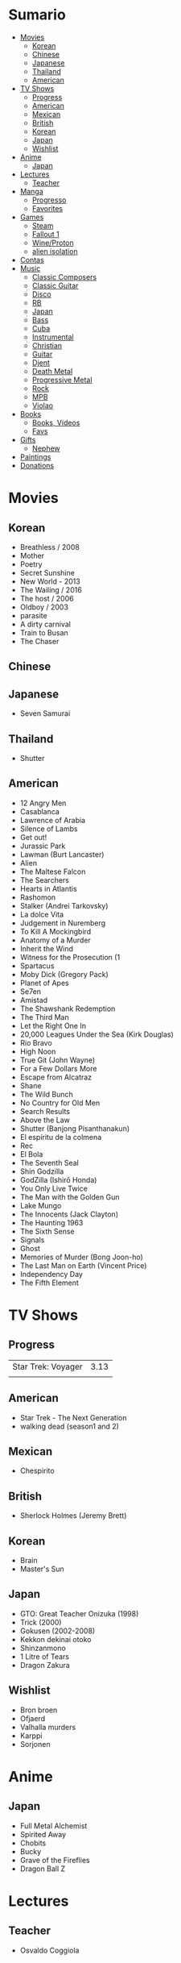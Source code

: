 #+TILE: Life Annotations

* Sumario
:PROPERTIES:
:TOC:      :include all :depth 2 :ignore this
:END:
:CONTENTS:
- [[#movies][Movies]]
  - [[#korean][Korean]]
  - [[#chinese][Chinese]]
  - [[#japanese][Japanese]]
  - [[#thailand][Thailand]]
  - [[#american][American]]
- [[#tv-shows][TV Shows]]
  - [[#progress][Progress]]
  - [[#american][American]]
  - [[#mexican][Mexican]]
  - [[#british][British]]
  - [[#korean][Korean]]
  - [[#japan][Japan]]
  - [[#wishlist][Wishlist]]
- [[#anime][Anime]]
  - [[#japan][Japan]]
- [[#lectures][Lectures]]
  - [[#teacher][Teacher]]
- [[#manga][Manga]]
  - [[#progresso][Progresso]]
  - [[#favorites][Favorites]]
- [[#games][Games]]
  - [[#steam][Steam]]
  - [[#fallout-1][Fallout 1]]
  - [[#wineproton][Wine/Proton]]
  - [[#alien-isolation][alien isolation]]
- [[#contas][Contas]]
- [[#music][Music]]
  - [[#classic-composers][Classic Composers]]
  - [[#classic-guitar][Classic Guitar]]
  - [[#disco][Disco]]
  - [[#rb][RB]]
  - [[#japan][Japan]]
  - [[#bass][Bass]]
  - [[#cuba][Cuba]]
  - [[#instrumental][Instrumental]]
  - [[#christian][Christian]]
  - [[#guitar][Guitar]]
  - [[#djent][Djent]]
  - [[#death-metal][Death Metal]]
  - [[#progressive-metal][Progressive Metal]]
  - [[#rock][Rock]]
  - [[#mpb][MPB]]
  - [[#violao][Violao]]
- [[#books][Books]]
  - [[#books-videos][Books, Videos]]
  - [[#favs][Favs]]
- [[#gifts][Gifts]]
  - [[#nephew][Nephew]]
- [[#paintings][Paintings]]
- [[#donations][Donations]]
:END:

* Movies
** Korean
- Breathless / 2008
- Mother
- Poetry
- Secret Sunshine
- New World - 2013
- The Wailing / 2016
- The host / 2006
- Oldboy / 2003
- parasite
- A dirty carnival
- Train to Busan
- The Chaser

** Chinese

** Japanese
- Seven Samurai
** Thailand
- Shutter
** American
- 12 Angry Men
- Casablanca
- Lawrence of Arabia
- Silence of Lambs
- Get out!
- Jurassic Park
- Lawman (Burt Lancaster)
- Alien
- The Maltese Falcon
- The Searchers
- Hearts in Atlantis
- Rashomon
- Stalker (Andrei Tarkovsky)
- La dolce Vita
- Judgement in Nuremberg
- To Kill A Mockingbird
- Anatomy of a Murder
- Inherit the Wind
- Witness for the Prosecution (1
- Spartacus
- Moby Dick (Gregory Pack)
- Planet of Apes
- Se7en
- Amistad
- The Shawshank Redemption
- The Third Man
- Let the Right One In
- 20,000 Leagues Under the Sea (Kirk Douglas)
- Rio Bravo
- High Noon
- True Git (John Wayne)
- For a Few Dollars More
- Escape from Alcatraz
- Shane
- The Wild Bunch
- No Country for Old Men
- Search Results
- Above the Law
- Shutter (Banjong Pisanthanakun)
- El espíritu de la colmena
- Rec
- El Bola
- The Seventh Seal
- Shin Godzilla
- GodZilla (Ishirō Honda)
- You Only Live Twice
- The Man with the Golden Gun
- Lake Mungo
- The Innocents (Jack Clayton)
- The Haunting 1963
- The Sixth Sense
- Signals
- Ghost
- Memories of Murder (Bong Joon-ho)
- The Last Man on Earth (Vincent Price)
- Independency Day
- The Fifth Element
* TV Shows
** Progress
|                    |      |
|--------------------+------|
| Star Trek: Voyager | 3.13 |
|                    |      |

** American
- Star Trek - The Next Generation
- walking dead (season1 and 2)
** Mexican
- Chespirito

** British
- Sherlock Holmes (Jeremy Brett)
** Korean
- Brain
- Master's Sun
** Japan
- GTO: Great Teacher Onizuka (1998)
- Trick (2000)
- Gokusen (2002-2008)
- Kekkon dekinai otoko
- Shinzanmono
- 1 Litre of Tears
- Dragon Zakura
** Wishlist
- Bron broen
- Ofjaerd
- Valhalla murders
- Karppi
- Sorjonen

* Anime
** Japan
- Full Metal Alchemist
- Spirited Away
- Chobits
- Bucky
- Grave of the Fireflies
- Dragon Ball Z
* Lectures
** Teacher
- Osvaldo Coggiola
* Manga
** Progresso
|               |    |   |
|---------------+----+---|
| One Punch Man | 83 |   |
** Favorites
- Lone Wolf and Cub
- One Punch Man
- Elfen Lied
- Love Hina
* Games
http://steamcommunity.com/id/elxbarbosa
** Steam
   cd ~/.steam/bin32
   LD_LIBRARY_PATH=. ldd vgui2_s.so

   look for missing libraries and install those

   then

   https://askubuntu.com/questions/1226371/steam-error-with-vgui2-s-so-unsure-how-to-repair
** Fallout 1
   FALLOUT COMBAT: Treat combat like a turn-based tactical game. Because it is.

   AP MANAGEMENT: Learn how to manage your AP because that's the cornerstone all
   future victory will build upon. Combat in the earlier Fallout games is far
   less forgiving than the later versions.

   AGILITY USEFULNESS: Agility sets both your AP pool, and your Sequence in
   combat. They are important.

   INVENTORY ACCESS: If you do not have something equipped in one of your two
   quick slots, you will need to access your inventory to use it. Accessing your
   inventory in combat costs AP. Thankfully, once you're in your inventory
   interface, you can do whatever you need without incurring any additional cost
   (provided you don't exit the inventory by mistake). There is a perk that you
   can take that lowers this AP cost. IT IS A VERY GOOD PERK AND YOU SHOULD TAKE
   IT. So, for example, you can equip a stimpak in one of your quick slots; in
   combat you can spend 2 AP to use it, get some health back and then it's spent
   -OR- you can spend 4 AP, open your inventory, and use as many stimpaks as you
   want and then get back into the fight.

   SHOOT OUTSIDE THE SCREEN TO RELOAD: You do not need to access your inventory
   to reload a weapon. If you right click on your equipped weapon, it will
   change the mode it's in. Swing vs Thrust, normal shot vs called shot, etc.
   With a firearm, one of the options you will cycle through is Reload.
   Reloading costs 2 AP, no click-and-dragging required.

   AP PERKS: Certain perks and traits will reduce the AP cost of certain
   actions, or give you additional AP to spend. Shit's dope, look into it.

   RUN FOR YOUR LIFE: Do not be afraid to run away. If you get caught in a fight
   you can't manage, just haul anus to the edge of the encounter map. There'll
   be some brown (or green, depending on where you are) exit grid texture on the
   ground - make it to there and you're home free.

   ALLIES ARE IMPORTANT: BRING FRIENDS. Every ally you have on your team means
   less hurt coming your way and more hurt you can put toward your enemies. Do
   be aware however that your NPC buddies may not be super cautious about having
   a clear lane of fire before shooting at baddies. If you have not been shot in
   the back by Ian at least once, then you are not really playing Fallout.

   SHANK BITCHES: Keep a close combat option handy. Knives never run out of
   ammo. Don't be afraid to stick and move - even if you have enough AP to stab
   a dude twice, instead try stabbing him once and then using the rest of your
   AP to fall back a few spaces. When his turn comes up, he'll have to spend
   some of his AP closing the distance, and may not have enough left to attack
   you.

   COME AT ME, BRO: Sometimes it's a good idea to let your enemy be the one to
   engage first. Especially if you have a good Sequence, your enemy will start
   combat (getting the first turn automatically), then you'll get your turn.
   THEN normal sequence order kicks in - and if you're fast that means you go
   first. The net result being: your enemy goes first, spends his first round
   closing the distance and then you get to take two rounds back to back. That
   shit can end a fight before it really begins.

   MEDICAL CARE: You can heal yourself with your First Aid and Doctor skills
   independent of having to use a stimpak. As using medical skills to treat
   injury takes time, it's not a great option in combat but is handy for
   downtime healing. Also each successful use of those skills will give you exp.
   Get up on that.

   READING IS FUNDAMENTAL: Cover-to-cover the manual. It has some good info in
   there and is worth the read. Fallout 1 is still part of that era where
   important shit went into the book rather than being tutorialized in the game
   itself.

   YOUR SKILL POINTS AND YOU: Not all skills are created equal. Frankly there
   are some skills that you shouldn't bother putting points into early in the
   game, or at all. Don't bother putting points into Big Guns or Energy Weapons
   early on - you aren't going to find a laser or a rocket launcher for a long
   damn time. Don't really put points into Gambling or Throwing at all, ever.
   They're tits on a fish. Useless. By comparison, skills like Small Guns, Melee
   Weapons or Unarmed (but probably not both), Speech, and Doctor are amazing.

   IT GOES TO 200: Skills in scale way differently in Fallout 1. For the first,
   they go up to 200. For the Second, that percentage sign all skills are
   measured by? That means how often you will succeed under IDEAL circumstances.
   For ranged combat, it's worse. Your Base To Hit is = (Skill-30) +
   ((PE - 2) * 16) - (HEX * 4) - (AC of Target) [- 10% at night if HEX >= 5].
   So, yeah. While a 75 may be a good Small guns skill in FO3, here, it could
   leave you with only a 47% chance to hit a Khan in leather 5 hexes away.
** Wine/Proton
*** Gothic 2
    WINEPREFIX=...steam/steamapps/compatdata/39510/pfx/ winetricks directmusic

    # Libraries tab -> existing overrides -> 'dsound' -> remove
    WINEPREFIX=...steam/steam/steamapps/compatdata/39510/pfx/ winecfg

    editor ...steam/steam/steamapps/common/Gothic II/system/Gothic.ini

*** Gothic 1
    WINEPREFIX=...steam/steam/steamapps/compatdata/65540/pfx/ winetricks directmusic

    # Libraries tab -> existing overrides -> 'dsound' -> remove
    WINEPREFIX=...steam/steam/steamapps/compatdata/65540/pfx/ winecfg

    editor ...steam/steam/steamapps/common/Gothic/system/Gothic.ini

    # Video BlackScreen CutScenes: graphics -> emulate a virtual desktop
    WINEPREFIX=...steam/steam/steamapps/compatdata/65540/pfx/ winecfg

*** Gothic Common

    Enable more screen resolutions:
    [INTERNAL] -> extendedMenu=1

    Fix Cutscenes BlackScreen:
    [GAME] -> scaleVideos=1

    Game Settings -> audio -> "Miles Fast" Provider

** alien isolation
   0340
* Contas
#+OPTIONS: toc:nil author:nil date:nil num:nil

| Pagamento              |       R$ | data |
|------------------------+----------+------|
| Industrializados       |   726.88 |      |
| limpeza                |   323.25 |      |
| Luvas                  |    41.04 |      |
| Escova sanitaria       |    19.06 |      |
| Assento Sanitario      |    56.03 | 1/11 |
| Itau master anuidade   |    14.70 |      |
| Fogao                  |    62.27 | 2/11 |
| Carnes                 |      398 | 3/11 |
| Verduras               |      221 | 4/11 |
| Remedios               |   412,23 | 5/11 |
| Mangueira fogao        |    43,54 | 5/11 |
| Bobina 30x40           |    64,79 | 5/11 |
| Dizimo                 |    1,140 | 5/11 |
| Condominio             |      600 | 5/11 |
| Energia                |   204,39 | 5/11 |
| Cartao BRB             |   780,34 | 5/11 |
| Cartao Itau Mastercard | 3.201,87 | 5/11 |
| Cartao Carrefour       |     4,99 | 5/11 |
| Vivo Ruth              |    67,26 | 5/11 |
| Nazare Ajuda           |      200 | 5/11 |
| Vivo Fixo              |   129,89 | 5/11 |
|------------------------+----------+------|
| TOTAL                  | 5039.431 |      |
#+TBLFM: @>$2=vsum(@2..@-1)

* Music
** Classic Composers
- Berlioz
- Mahler
- Felix Mendelssohn
- Joseph Haydn
- Johann Sebastian Bach
- Wagner
- Camille Saint Saëns
- Vivaldi
- Tchaikovsky
- Rimsky-Korsakov
- Rachmaninoff
- Maurice Ravel
- Beethoven
- Dvořák
- Leoš Janáček
- Béla Bartók
- Edward Elgar
- Gabriel Fauré
- Arnold Schoenberg
** Classic Guitar
- John Williams
- Julian Bream
- Yepes
** Disco
- David Ruffin
- The temptations
- Chic
- Brother Johnson
- The Whispers
- McFadden & Whitehead
- The jacksons
- Barry White
- Kool and the gang
- Abba
- Marvin Gaye
- Tavares
- Donna Summer
- George Mccrae
- McFadden & Whitehead
** RB
- Earth, Wind and fire
- Ink Spot
** Japan
- a-ha
- hy
- Tatsuro Yamashita
- ROUND TABLE featuring Nino
- k - only human
** Bass
- Marcus MIller
** Cuba
- Nat King Cole
- Perez Prado
- Compay Segundo
- Ibrahim Ferrer
** Instrumental
- Covet

** Christian
- DC talk

** Guitar
- Yvette young
** Djent
- Acadence
- Animals as leaders
- Plini
- Vitalism

** Death Metal
- Meshuggah
- Suffocation
- Nile

** Progressive Metal
- Stratovarius
** Rock
- Deepeche Mode
** MPB
- Ze
-
** Violao
- Baden Powell
- Garoto
- Marco Pereira

* Books
** Books, Videos
| Books                                                    | Capts                                         | @                               |
|----------------------------------------------------------+-----------------------------------------------+---------------------------------|
| Attack of Titan                                          | Chapter 93                                    |                                 |
| Last Wish                                                | The Voice of Reason 2                         |                                 |
| The War of the Worlds                                    |                                               |                                 |
| Study in Scarlet                                         | 2 The Science of Deduction                    | SHERLOCK HOLMES  -  his limits. |
| State and Revolution                                     | 2. Special Bodies of Armed Men, Prisons, etc. |                                 |
| The Origin of the Family, Private Property and the State |                                               |                                 |
| Prison Notebooks                                         | 1. THE INTELLECTUALS                          | alist Politics in Turin         |
| One Punch Man                                            | 152                                           |                                 |
| Plato: Five Dialogues                                    |                                               |                                 |

** Favs
- Dr Jekyll and Hide
- The Lost World
* Gifts
** Nephew
- Nintendo Switch
- College Car
* Paintings
- Candido Portinari
- J. M. W. Turner
* Donations
https://apoia.se/cozinhasolidaria

| pix                         | nome            |
|-----------------------------+-----------------|
| CPF 333.766.248-01          | Rodrigo Jalloul |
| mariaparecida5021@gmail.com |                 |
| fabynascim77@gmail.com      |                 |
| 991907636                   | Jona Otavio     |
